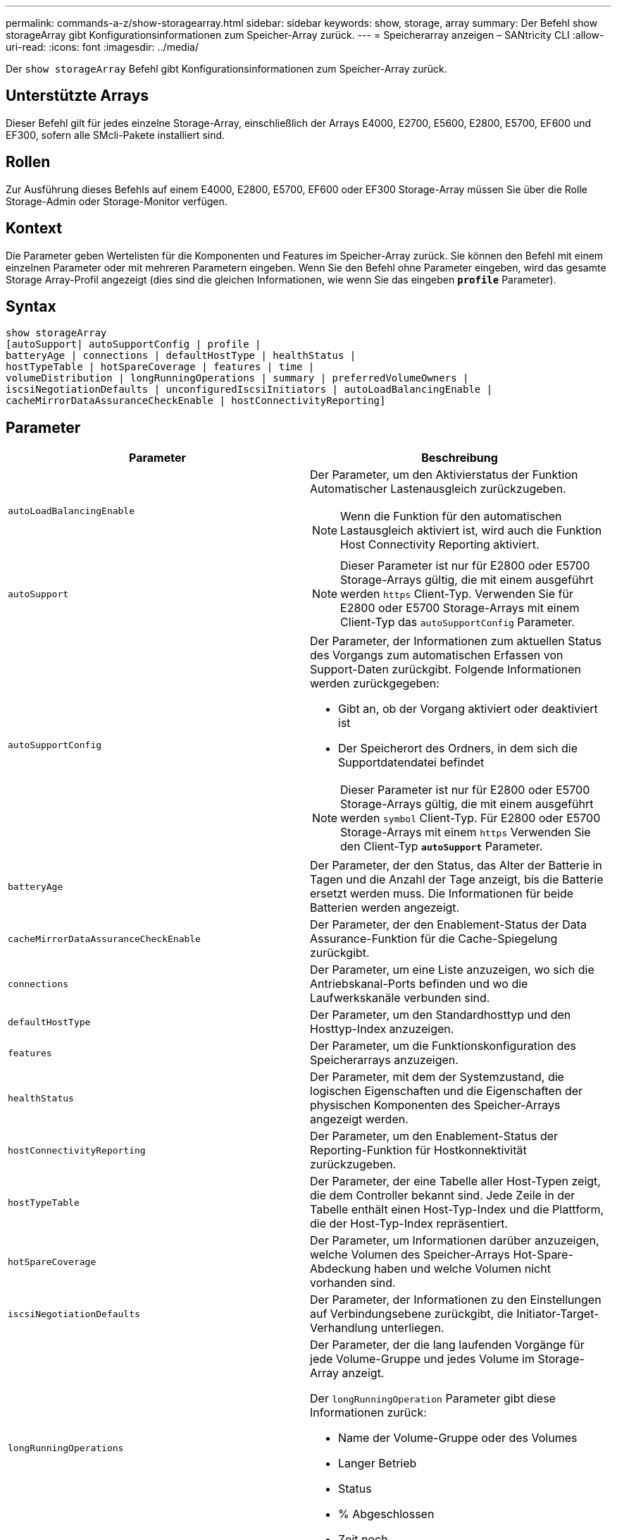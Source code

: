 ---
permalink: commands-a-z/show-storagearray.html 
sidebar: sidebar 
keywords: show, storage, array 
summary: Der Befehl show storageArray gibt Konfigurationsinformationen zum Speicher-Array zurück. 
---
= Speicherarray anzeigen – SANtricity CLI
:allow-uri-read: 
:icons: font
:imagesdir: ../media/


[role="lead"]
Der `show storageArray` Befehl gibt Konfigurationsinformationen zum Speicher-Array zurück.



== Unterstützte Arrays

Dieser Befehl gilt für jedes einzelne Storage-Array, einschließlich der Arrays E4000, E2700, E5600, E2800, E5700, EF600 und EF300, sofern alle SMcli-Pakete installiert sind.



== Rollen

Zur Ausführung dieses Befehls auf einem E4000, E2800, E5700, EF600 oder EF300 Storage-Array müssen Sie über die Rolle Storage-Admin oder Storage-Monitor verfügen.



== Kontext

Die Parameter geben Wertelisten für die Komponenten und Features im Speicher-Array zurück. Sie können den Befehl mit einem einzelnen Parameter oder mit mehreren Parametern eingeben. Wenn Sie den Befehl ohne Parameter eingeben, wird das gesamte Storage Array-Profil angezeigt (dies sind die gleichen Informationen, wie wenn Sie das eingeben `*profile*` Parameter).



== Syntax

[source, cli]
----
show storageArray
[autoSupport| autoSupportConfig | profile |
batteryAge | connections | defaultHostType | healthStatus |
hostTypeTable | hotSpareCoverage | features | time |
volumeDistribution | longRunningOperations | summary | preferredVolumeOwners |
iscsiNegotiationDefaults | unconfiguredIscsiInitiators | autoLoadBalancingEnable |
cacheMirrorDataAssuranceCheckEnable | hostConnectivityReporting]
----


== Parameter

[cols="2*"]
|===
| Parameter | Beschreibung 


 a| 
`autoLoadBalancingEnable`
 a| 
Der Parameter, um den Aktivierstatus der Funktion Automatischer Lastenausgleich zurückzugeben.

[NOTE]
====
Wenn die Funktion für den automatischen Lastausgleich aktiviert ist, wird auch die Funktion Host Connectivity Reporting aktiviert.

====


 a| 
`autoSupport`
 a| 
[NOTE]
====
Dieser Parameter ist nur für E2800 oder E5700 Storage-Arrays gültig, die mit einem ausgeführt werden `https` Client-Typ. Verwenden Sie für E2800 oder E5700 Storage-Arrays mit einem Client-Typ das `autoSupportConfig` Parameter.

====


 a| 
`autoSupportConfig`
 a| 
Der Parameter, der Informationen zum aktuellen Status des Vorgangs zum automatischen Erfassen von Support-Daten zurückgibt. Folgende Informationen werden zurückgegeben:

* Gibt an, ob der Vorgang aktiviert oder deaktiviert ist
* Der Speicherort des Ordners, in dem sich die Supportdatendatei befindet


[NOTE]
====
Dieser Parameter ist nur für E2800 oder E5700 Storage-Arrays gültig, die mit einem ausgeführt werden `symbol` Client-Typ. Für E2800 oder E5700 Storage-Arrays mit einem `https` Verwenden Sie den Client-Typ `*autoSupport*` Parameter.

====


 a| 
`batteryAge`
 a| 
Der Parameter, der den Status, das Alter der Batterie in Tagen und die Anzahl der Tage anzeigt, bis die Batterie ersetzt werden muss. Die Informationen für beide Batterien werden angezeigt.



 a| 
`cacheMirrorDataAssuranceCheckEnable`
 a| 
Der Parameter, der den Enablement-Status der Data Assurance-Funktion für die Cache-Spiegelung zurückgibt.



 a| 
`connections`
 a| 
Der Parameter, um eine Liste anzuzeigen, wo sich die Antriebskanal-Ports befinden und wo die Laufwerkskanäle verbunden sind.



 a| 
`defaultHostType`
 a| 
Der Parameter, um den Standardhosttyp und den Hosttyp-Index anzuzeigen.



 a| 
`features`
 a| 
Der Parameter, um die Funktionskonfiguration des Speicherarrays anzuzeigen.



 a| 
`healthStatus`
 a| 
Der Parameter, mit dem der Systemzustand, die logischen Eigenschaften und die Eigenschaften der physischen Komponenten des Speicher-Arrays angezeigt werden.



 a| 
`hostConnectivityReporting`
 a| 
Der Parameter, um den Enablement-Status der Reporting-Funktion für Hostkonnektivität zurückzugeben.



 a| 
`hostTypeTable`
 a| 
Der Parameter, der eine Tabelle aller Host-Typen zeigt, die dem Controller bekannt sind. Jede Zeile in der Tabelle enthält einen Host-Typ-Index und die Plattform, die der Host-Typ-Index repräsentiert.



 a| 
`hotSpareCoverage`
 a| 
Der Parameter, um Informationen darüber anzuzeigen, welche Volumen des Speicher-Arrays Hot-Spare-Abdeckung haben und welche Volumen nicht vorhanden sind.



 a| 
`iscsiNegotiationDefaults`
 a| 
Der Parameter, der Informationen zu den Einstellungen auf Verbindungsebene zurückgibt, die Initiator-Target-Verhandlung unterliegen.



 a| 
`longRunningOperations`
 a| 
Der Parameter, der die lang laufenden Vorgänge für jede Volume-Gruppe und jedes Volume im Storage-Array anzeigt.

Der `longRunningOperation` Parameter gibt diese Informationen zurück:

* Name der Volume-Gruppe oder des Volumes
* Langer Betrieb
* Status
* % Abgeschlossen
* Zeit noch




 a| 
`preferredVolumeOwners`
 a| 
Der Parameter, der den bevorzugten Controller-Eigentümer für jedes Volume im Storage-Array anzeigt.



 a| 
`profile`
 a| 
Der Parameter, um alle Eigenschaften der logischen Komponenten und die physischen Komponenten anzuzeigen, aus denen das Speicher-Array besteht. Die Informationen werden in mehreren Bildschirmen angezeigt.

[NOTE]
====
Der Profilparameter gibt detaillierte Informationen zum Speicher-Array zurück. Die Informationen umfassen mehrere Bildschirme auf einem Display. Möglicherweise müssen Sie die Größe Ihres Anzeigepuffers erhöhen, um alle Informationen anzuzeigen. Da diese Informationen so detailliert sind, sollten Sie die Ausgabe dieses Parameters möglicherweise in einer Datei speichern.

====
Speichern Sie die Profilausgabe mit dem folgenden Befehl in einer Datei:

[listing]
----
c:\...\smX\client>smcli 123.45.67.88
123.45.67.89 -c "show storagearray profile;"
-o "c:\folder\storagearray
profile.txt"
----


 a| 
`summary`
 a| 
Der Parameter, um eine kurze Liste von Informationen zur Speicherarray-Konfiguration anzuzeigen.



 a| 
`time`
 a| 
Der Parameter, der die aktuelle Zeit anzeigt, zu der beide Controller im Storage-Array eingestellt sind.



 a| 
`unconfiguredIscsiInitiators`
 a| 
Der Parameter, um eine Liste von Initiatoren zurückzugeben, die vom Storage-Array erkannt, aber noch nicht in der Topologie des Storage-Arrays konfiguriert wurden.



 a| 
`volumeDistribution`
 a| 
Der Parameter, der den aktuellen Controller-Eigentümer für jedes Volume im Storage-Array anzeigt.

|===


== Hinweise

Der `profile` Parameter zeigt detaillierte Informationen zum Storage-Array an. Die Informationen werden auf mehreren Bildschirmen auf einem Bildschirm angezeigt. Möglicherweise müssen Sie die Größe Ihres Anzeigepuffers erhöhen, um alle Informationen anzuzeigen. Da diese Informationen so detailliert sind, sollten Sie die Ausgabe dieses Parameters möglicherweise in einer Datei speichern. Um die Ausgabe in einer Datei zu speichern, führen Sie den aus `show storageArray` Befehl, der wie dieses Beispiel aussieht.

[listing]
----
-c "show storageArray profile;" -o "c:\\folder\\storageArrayProfile.txt"
----
Die vorherige Befehlssyntax gilt für einen Host, auf dem ein Windows-Betriebssystem ausgeführt wird. Die tatsächliche Syntax variiert je nach Betriebssystem.

Wenn Sie Informationen in einer Datei speichern, können Sie die Informationen als Datensatz Ihrer Konfiguration und als Hilfe bei der Wiederherstellung verwenden.

[NOTE]
====
Zwar gibt das Storage-Array-Profil eine große Menge an Daten zurück, die alle klar gekennzeichnet sind. Neu in Version 8.41 sind jedoch die zusätzlichen Verschleißberichte für SSD-Laufwerke in E2800 oder E5700 Storage-Arrays. Während zuvor die Verschleißberichte Informationen über die durchschnittliche Löschanzahl und die verbleibenden Ersatzblöcke enthalten, enthält sie jetzt die prozentuale Haltbarkeit. Bei der verwendeten Ausdauer in Prozent wird die bisher auf die SSD-Laufwerke geschriebene Datenmenge durch das theoretische Gesamtschreiblimit der Laufwerke dividiert.

====
Der `batteryAge` Der Parameter gibt Informationen in diesem Formular zurück.

[listing]
----
Battery status: Optimal
    Age: 1 day(s)
    Days until replacement: 718 day(s)
----
Die neueren Controller-Fächer unterstützen das nicht `batteryAge` Parameter.

Der `defaultHostType` Der Parameter gibt Informationen in diesem Formular zurück.

[listing]
----
Default host type: Linux (Host type index 6)
----
Der `healthStatus` Der Parameter gibt Informationen in diesem Formular zurück.

[listing]
----
Storage array health status = optimal.
----
Der `hostTypeTable` Der Parameter gibt Informationen in diesem Formular zurück.

[listing]
----
NVSRAM HOST TYPE INDEX DEFINITIONS
HOST TYPE                         ALUA/AVT STATUS   ASSOCIATED INDEXS
AIX MPIO                          Disabled          9
AVT_4M                            Enabled           5
Factory Default                   Disabled          0
HP-UX                             Enabled           15
Linux (ATTO)                      Enabled           24
Linux (DM-MP)                     Disabled          6
Linux (Pathmanager)               Enabled           25
Mac OS                            Enabled           22
ONTAP                             Disabled          4
SVC                               Enabled           18
Solaris (v11 or Later)            Enabled           17
Solaris (version 10 or earlier)   Disabled          2
VMWare                            Enabled           10 (Default)
Windows                           Enabled           1
----
Der `hotSpareCoverage` Der Parameter gibt Informationen in diesem Formular zurück.

[listing]
----
The following volume groups are not protected: 2, 1
Total hot spare drives: 0
   Standby: 0
   In use: 0
----
Der `features` Der Parameter gibt Informationen zurück, die zeigen, welche Funktionen aktiviert, deaktiviert, ausgewertet und für die Installation verfügbar sind. Dieser Befehl gibt die Informationen zu den Funktionen in einem ähnlichen Format zurück:

[listing]
----
PREMIUM FEATURE           STATUS

asyncMirror               Trial available
syncMirror                Trial available/Deactivated
thinProvisioning          Trial available
driveSlotLimit            Enabled (12 of 192 used)
snapImage                 Enabled (0 of 512 used) - Trial version expires m/d/y
snapshot                  Enabled (1 of 4 used)
storagePartition          Enabled (0 of 2 used)
volumeCopy                Enabled (1 of 511 used)
SSDSupport                Disabled (0 of 192 used) - Feature Key required
driveSecurity             Disabled - Feature Key required
enterpriseSecurityKeyMgr  Disabled - Feature Key required
highPerformanceTier       Disabled - Feature Key required
----
Der `time` Der Parameter gibt Informationen in diesem Formular zurück.

[listing]
----
Controller in Slot A

Date/Time: Thu Jun 03 14:54:55 MDT 2004
Controller in Slot B

Date/Time: Thu Jun 03 14:54:55 MDT 2004
----
Der `longRunningOperations` Parameter gibt Informationen in diesem Formular aus:

[listing]
----
LOGICAL DEVICES  OPERATION         STATUS        TIME REMAINING
Volume-2         Volume Disk Copy  10% COMPLETED  5 min
----
Die vom zurückgegebenen Informationsfelder `longRunningOperations` Parameter haben folgende Bedeutung:

* `NAME` Ist der Name eines Volumes, das sich derzeit in einem langen Betrieb befindet. Der Volume-Name muss das Präfix „Volume“ haben.
* `OPERATION` Führt den Vorgang auf, der für die Volume-Gruppe oder das Volume durchgeführt wird.
* `*% COMPLETE*` Zeigt an, wie viel der lange laufende Vorgang ausgeführt wurde.
* `STATUS` Kann eine der folgenden Bedeutungen haben:
+
** Ausstehend -- der lang laufende Vorgang wurde nicht gestartet, beginnt aber nach Abschluss des aktuellen Vorgangs.
** In Bearbeitung: Der lange laufende Vorgang wurde gestartet und wird von der Benutzeranforderung bis zum Abschluss oder zum Stoppvorgang ausgeführt.


* `TIME REMAINING` Gibt die verbleibende Dauer für den laufenden Betrieb an. Die Zeit liegt im „Stunden-Minuten“-Format vor. Bleibt weniger als eine Stunde, werden nur die Minuten angezeigt. Wenn weniger als eine Minute verbleibt, wird die Meldung „[.code]``less than a minute``„ Wird angezeigt.


Der `volumeDistribution` Der Parameter gibt Informationen in diesem Formular zurück.

[listing]
----
volume name: 10
     Current owner is controller in slot: A

volume name: CTL 0 Mirror Repository
     Current owner is controller in slot: A

volume name: Mirror Repository 1
     Current owner is controller in slot:A

volume name: 20
     Current owner is controller in slot:A

volume name: JCG_Remote_MirrorMenuTests
     Current owner is controller in slot:A
----


== Minimale Firmware-Stufe

5.00 fügt die hinzu `defaultHostType` Parameter.

5.43 fügt die hinzu `summary` Parameter.

6.10 fügt die hinzu `volumeDistribution` Parameter.

6.14 fügt die hinzu `connections` Parameter.

7.10 fügt die hinzu `autoSupportConfig` Parameter.

7.77 fügt die hinzu `longRunningOperations` Parameter.

7.83 gibt Informationen zurück, die die Unterstützung für die neuen Funktionen enthalten, die in der Speicherverwaltungssoftware Version 10.83 veröffentlicht wurden. Außerdem wurden die zurückgegebenen Informationen erweitert, um den Status der Funktionen im Speicher-Array anzuzeigen.

8.30 fügt die hinzu `autoLoadBalancingEnable` Parameter.

8.40 fügt die hinzu `autoSupport` Parameter.

8.40 depretiert das `autoSupportConfig` Parameter für E2800 oder E5700 Storage-Arrays, die mit einem ausgeführt werden `https` Client-Typ.

8.41 fügt dem Storage-Array-Profil Verschleißüberwachung für SSD-Laufwerke hinzu. Diese Informationen werden nur für E2800 und E5700 Storage-Arrays angezeigt.

8.42 fügt die hinzu `hostConnectivityReporting` Parameter.

8.63 fügt den Eintrag „Resource-Provisioned Volumes“ unter hinzu `profile` Parameterergebnisse.
